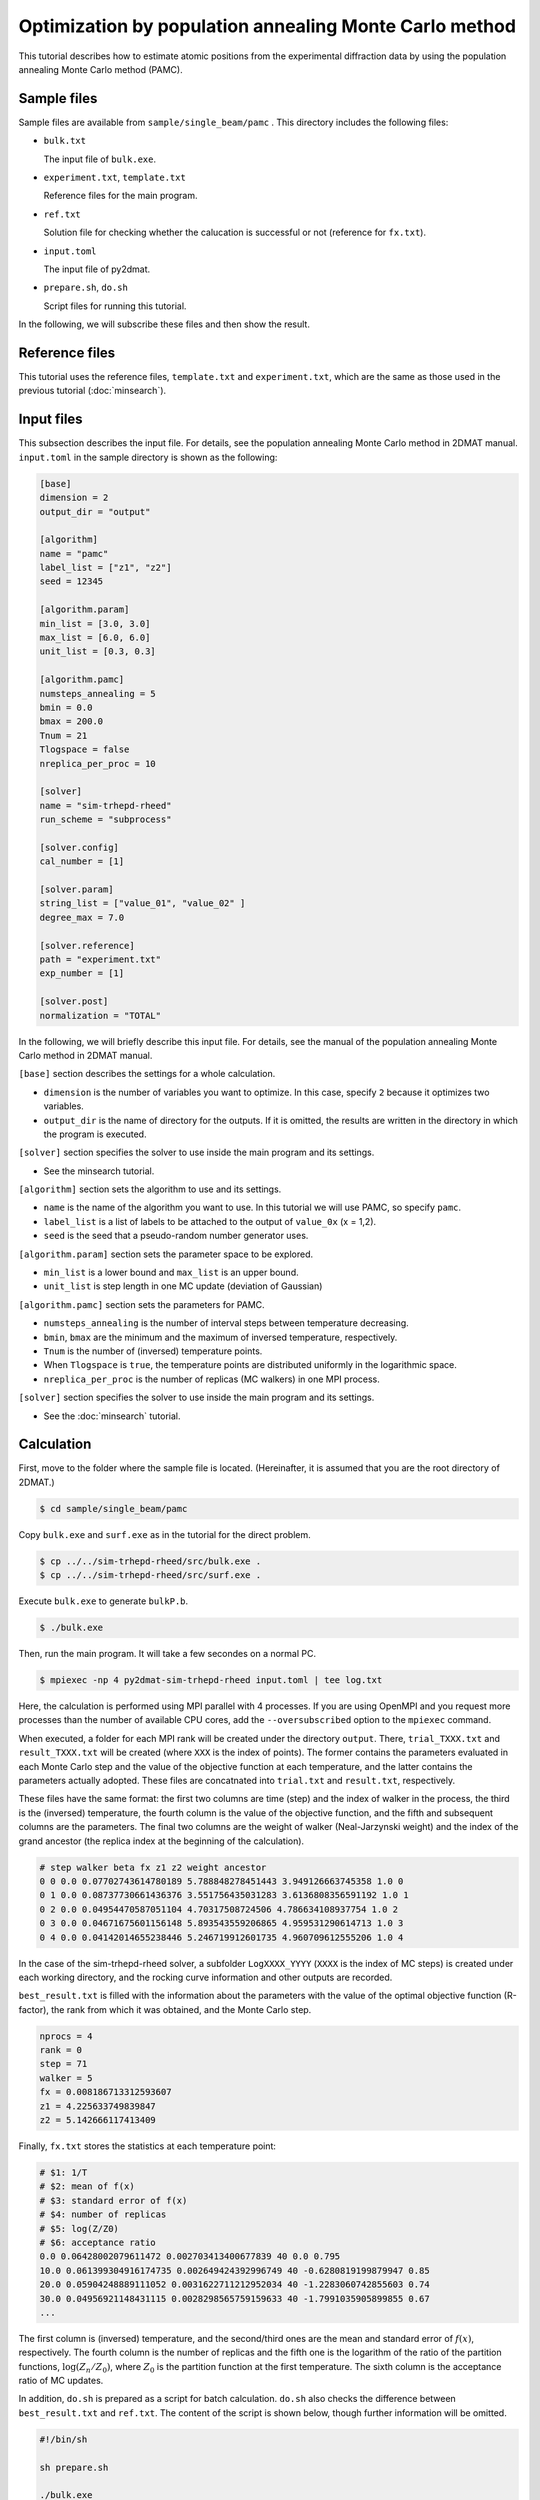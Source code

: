 Optimization by population annealing Monte Carlo method
================================================================

This tutorial describes how to estimate atomic positions from the experimental diffraction data by using the population annealing Monte Carlo method (PAMC).


Sample files
~~~~~~~~~~~~~~~~~~~~~~~~~~~~~~~~~~~~~~~~~~~~~~~~~~~~~~~~~~~~~~~~

Sample files are available from ``sample/single_beam/pamc`` .
This directory includes the following files:

- ``bulk.txt``

  The input file of ``bulk.exe``.

- ``experiment.txt``, ``template.txt``

  Reference files for the main program.

- ``ref.txt``

  Solution file for checking whether the calucation is successful or not (reference for ``fx.txt``).

- ``input.toml``

  The input file of py2dmat.

- ``prepare.sh``, ``do.sh``

  Script files for running this tutorial.

In the following, we will subscribe these files and then show the result.


Reference files
~~~~~~~~~~~~~~~~~~~~~~~~~~~~~~~~~~~~~~~~~~~~~~~~~~~~~~~~~~~~~~~~

This tutorial uses the reference files, ``template.txt`` and ``experiment.txt``,
which are the same as those used in the previous tutorial (:doc:`minsearch`).


Input files
~~~~~~~~~~~~~~~~~~~~~~~~~~~~~~~~~~~~~~~~~~~~~~~~~~~~~~~~~~~~~~~~

This subsection describes the input file.
For details, see the population annealing Monte Carlo method in 2DMAT manual.
``input.toml`` in the sample directory is shown as the following:

.. code-block::

  [base]
  dimension = 2
  output_dir = "output"

  [algorithm]
  name = "pamc"
  label_list = ["z1", "z2"]
  seed = 12345

  [algorithm.param]
  min_list = [3.0, 3.0]
  max_list = [6.0, 6.0]
  unit_list = [0.3, 0.3]

  [algorithm.pamc]
  numsteps_annealing = 5
  bmin = 0.0
  bmax = 200.0
  Tnum = 21
  Tlogspace = false
  nreplica_per_proc = 10

  [solver]
  name = "sim-trhepd-rheed"
  run_scheme = "subprocess"

  [solver.config]
  cal_number = [1]

  [solver.param]
  string_list = ["value_01", "value_02" ]
  degree_max = 7.0

  [solver.reference]
  path = "experiment.txt"
  exp_number = [1]

  [solver.post]
  normalization = "TOTAL"


In the following, we will briefly describe this input file.
For details, see the manual of the population annealing Monte Carlo method in 2DMAT manual.

``[base]`` section describes the settings for a whole calculation.

- ``dimension`` is the number of variables you want to optimize. In this case, specify ``2`` because it optimizes two variables.

- ``output_dir`` is the name of directory for the outputs. If it is omitted, the results are written in the directory in which the program is executed.

``[solver]`` section specifies the solver to use inside the main program and its settings.

- See the minsearch tutorial.

``[algorithm]`` section sets the algorithm to use and its settings.

- ``name`` is the name of the algorithm you want to use. In this tutorial we will use PAMC, so specify ``pamc``.

- ``label_list`` is a list of labels to be attached to the output of ``value_0x`` (x = 1,2).

- ``seed`` is the seed that a pseudo-random number generator uses.

``[algorithm.param]`` section sets the parameter space to be explored.

- ``min_list`` is a lower bound and ``max_list`` is an upper bound.

- ``unit_list`` is step length in one MC update (deviation of Gaussian)

``[algorithm.pamc]`` section sets the parameters for PAMC.

- ``numsteps_annealing`` is the number of interval steps between temperature decreasing.

- ``bmin``, ``bmax`` are the minimum and the maximum of inversed temperature, respectively.

- ``Tnum`` is the number of (inversed) temperature points.

- When ``Tlogspace`` is ``true``, the temperature points are distributed uniformly in the logarithmic space.

- ``nreplica_per_proc`` is the number of replicas (MC walkers) in one MPI process.

``[solver]`` section specifies the solver to use inside the main program and its settings.

- See the :doc:`minsearch` tutorial.


Calculation
~~~~~~~~~~~~~~~~~~~~~~~~~~~~~~~~~~~~~~~~~~~~~~~~~~~~~~~~~~~~~~~~

First, move to the folder where the sample file is located. (Hereinafter, it is assumed that you are the root directory of 2DMAT.)

.. code-block::

   $ cd sample/single_beam/pamc

Copy ``bulk.exe`` and ``surf.exe`` as in the tutorial for the direct problem.

.. code-block::

   $ cp ../../sim-trhepd-rheed/src/bulk.exe .
   $ cp ../../sim-trhepd-rheed/src/surf.exe .

Execute ``bulk.exe`` to generate ``bulkP.b``.

.. code-block::

   $ ./bulk.exe

Then, run the main program. It will take a few secondes on a normal PC.

.. code-block::

   $ mpiexec -np 4 py2dmat-sim-trhepd-rheed input.toml | tee log.txt

Here, the calculation is performed using MPI parallel with 4 processes.
If you are using OpenMPI and you request more processes than the number of available CPU cores, add the ``--oversubscribed`` option to the ``mpiexec`` command.

When executed, a folder for each MPI rank will be created under the directory ``output``.
There, ``trial_TXXX.txt`` and ``result_TXXX.txt`` will be created  (where ``XXX`` is the index of points). 
The former contains the parameters evaluated in each Monte Carlo step and the value of the objective function at each temperature, and the latter contains the parameters actually adopted.
These files are concatnated into  ``trial.txt`` and ``result.txt``, respectively.

These files have the same format: the first two columns are time (step) and the index of walker in the process, the third is the (inversed) temperature, the fourth column is the value of the objective function, and the fifth and subsequent columns are the parameters.
The final two columns are the weight of walker (Neal-Jarzynski weight) and the index of the grand ancestor (the replica index at the beginning of the calculation).

.. code-block::

  # step walker beta fx z1 z2 weight ancestor
  0 0 0.0 0.07702743614780189 5.788848278451443 3.949126663745358 1.0 0
  0 1 0.0 0.08737730661436376 3.551756435031283 3.6136808356591192 1.0 1
  0 2 0.0 0.04954470587051104 4.70317508724506 4.786634108937754 1.0 2
  0 3 0.0 0.04671675601156148 5.893543559206865 4.959531290614713 1.0 3
  0 4 0.0 0.04142014655238446 5.246719912601735 4.960709612555206 1.0 4


In the case of the sim-trhepd-rheed solver, a subfolder ``LogXXXX_YYYY`` (``XXXX`` is the index of MC steps) is created under each working directory, and the rocking curve information and other outputs are recorded.

``best_result.txt`` is filled with the information about the parameters with the value of the optimal objective function (R-factor), the rank from which it was obtained, and the Monte Carlo step.

.. code-block::

  nprocs = 4
  rank = 0
  step = 71
  walker = 5
  fx = 0.008186713312593607
  z1 = 4.225633749839847
  z2 = 5.142666117413409

Finally, ``fx.txt`` stores the statistics at each temperature point:

.. code-block::

  # $1: 1/T
  # $2: mean of f(x)
  # $3: standard error of f(x)
  # $4: number of replicas
  # $5: log(Z/Z0)
  # $6: acceptance ratio
  0.0 0.06428002079611472 0.002703413400677839 40 0.0 0.795
  10.0 0.061399304916174735 0.002649424392996749 40 -0.6280819199879947 0.85
  20.0 0.05904248889111052 0.0031622711212952034 40 -1.2283060742855603 0.74
  30.0 0.04956921148431115 0.0028298565759159633 40 -1.7991035905899855 0.67
  ...

The first column is (inversed) temperature, and
the second/third ones are the mean and standard error of :math:`f(x)`, respectively.
The fourth column is the number of replicas and the fifth one is the logarithm of the ratio of the partition functions, :math:`\log(Z_n/Z_0)`, where :math:`Z_0` is the partition function at the first temperature.
The sixth column is the acceptance ratio of MC updates.

In addition, ``do.sh`` is prepared as a script for batch calculation.
``do.sh`` also checks the difference between ``best_result.txt`` and ``ref.txt``.
The content of the script is shown below, though further information will be omitted.

.. code-block:: bash

  #!/bin/sh

  sh prepare.sh

  ./bulk.exe

  time mpiexec --oversubscribe -np 4 py2dmat-sim-trhepd-rheed input.toml

  echo diff output/fx.txt ref.txt
  res=0
  diff output/fx.txt ref.txt || res=$?
  if [ $res -eq 0 ]; then
    echo TEST PASS
    true
  else
    echo TEST FAILED: output/fx.txt and ref.txt differ
    false
  fi


Visualization
~~~~~~~~~~~~~~~~~~~~~~~~~~~~~~~~~~~~~~~~~~~~~~~~~~~~~~~~~~~~~~~~

By illustrating ``result_T.txt``, you can estimate regions where the parameters with small R-factor are.
In this case, the figure ``result_fx.pdf`` and ``result_T.pdf`` of the 2D parameter space is created by using the following command.
The color of symbols of ``result_fx.pdf`` and ``result_T.pdf`` mean ``R-factor`` and :math:`\beta`, respectively.

.. code-block::

   $ python3 plot_result_2d.py

Looking at the resulting diagram, we can see that the samples are concentrated near (5.25, 4.25) and (4.25, 5.25), and that the ``R-factor`` value is small there.

.. figure:: ../../../common/img/pamc_fx.*

   Sampled parameters and ``R-factor``. The horizontal axes is x1 (``value_01``) and the vertical axes is x2 (``value_02``).

.. figure:: ../../../common/img/pamc_T.*

    Sampled parameters and :math:`\beta`. The horizontal axes is x1 (``value_01``)  and the vertical axes is x2 (``value_02``).

Also, ``RockingCurve.txt`` is stored in each subfolder,
``LogXXXX_YYYY`` (``XXXX`` is an index of MC step and ``YYYY`` is an index of a replica in the MPI process) when ``generate_rocking_curve`` in ``[solver]`` section is set to true.
By using this, it is possible to compare with the experimental value according to the procedure of the previous tutorial.
